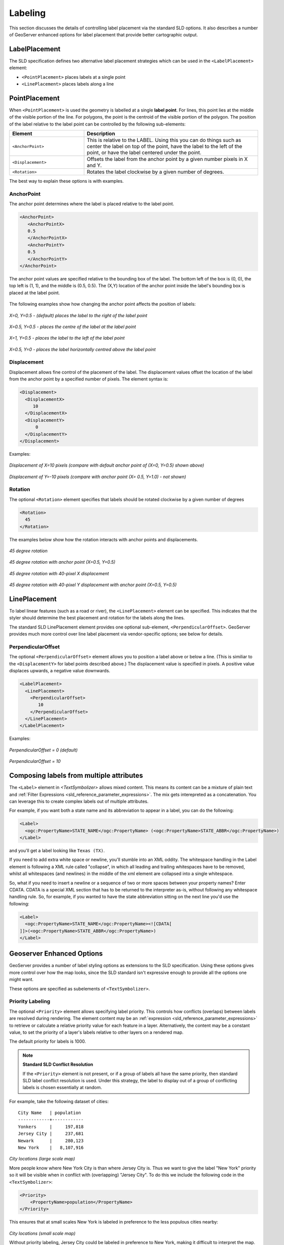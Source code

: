.. _sld_reference_labeling:

Labeling
========

This section discusses the details of controlling label placement
via the standard SLD options.
It also describes a number of GeoServer enhanced options for label placement 
that provide better cartographic output.

LabelPlacement
--------------

The SLD specification defines two alternative 
label placement strategies which can be used in the ``<LabelPlacement>`` element:

* ``<PointPlacement>`` places labels at a single point
* ``<LinePlacement>`` places labels along a line

PointPlacement
--------------

When ``<PointPlacement>`` is used the geometry is labelled at a single **label point**.
For lines, this point lies at the middle of the visible portion of the line.
For polygons, the point is the centroid of the visible portion of the polygon. 
The position of the label relative to the label point can be controlled by the following
sub-elements:

.. list-table::
   :widths: 30 70 

   * - **Element** 
     - **Description**
   * - ``<AnchorPoint>``
     - This is relative to the LABEL. Using this you can do things such as center the label on top of the point, have the label to the left of the point, or have the label centered under the point.
   * - ``<Displacement>``
     - Offsets the label from the anchor point by a given number pixels in X and Y.
   * - ``<Rotation>``
     - Rotates the label clockwise by a given number of degrees.
 	
The best way to explain these options is with examples.

	
AnchorPoint
^^^^^^^^^^^

The anchor point determines where the label is placed relative to the label point.

.. code-block:: xml 

    <AnchorPoint>
       <AnchorPointX>
       0.5
       </AnchorPointX>
       <AnchorPointY>
       0.5
       </AnchorPointY>
    </AnchorPoint>
    
The anchor point values  are specified relative to the bounding box of the label. 
The bottom left of the box is (0, 0), the top left is (1, 1), and the middle is (0.5, 0.5).
The (X,Y) location of the anchor point inside the label's bounding box is placed at the label point.

.. figure:: img/label_bbox.png
   :align: center


The following examples show how changing the anchor point affects the position of labels:


.. figure:: img/point_x0y0_5.png	

*X=0, Y=0.5 - (default) places the label to the right of the label point* 	

.. figure:: img/point_x0_5y0_5.png

*X=0.5, Y=0.5 - places the centre of the label at the label point*

.. figure:: img/point_x15y0_5.png

*X=1, Y=0.5 - places the label to the left of the label point*	

.. figure:: img/point_x0_5y0.png

*X=0.5, Y=0 - places the label horizontally centred above the label point*


Displacement
^^^^^^^^^^^^

Displacement allows fine control of the placement of the label.
The displacement values offset the location of the label 
from the anchor point
by a specified number of pixels.
The element syntax is:

.. code-block:: xml 

   <Displacement>
     <DisplacementX>
        10
     </DisplacementX>
     <DisplacementY>
         0
     </DisplacementY>
   </Displacement>

Examples:

.. figure:: img/point_x0y0_5_displacex10.png
   :align: center
	
*Displacement of X=10 pixels (compare with default anchor point of (X=0, Y=0.5) shown above)*	

.. figure:: img/point_x0y1_displacey10.png
   :align: center

*Displacement of Y=-10 pixels (compare with anchor point (X= 0.5, Y=1.0) - not shown)*


Rotation
^^^^^^^^

The optional ``<Rotation>`` element specifies that labels should be rotated clockwise by a given number of degrees

.. code-block:: xml
  
  <Rotation>
    45
  </Rotation>

The examples below show how the rotation interacts with anchor points and displacements.
  
.. figure:: img/rot1.png

*45 degree rotation* 	

.. figure:: img/rot2.png

*45 degree rotation with anchor point (X=0.5, Y=0.5)*
	
.. figure:: img/rot3.png
	
*45 degree rotation with 40-pixel X displacement* 	

.. figure:: img/rot4.png

*45 degree rotation with 40-pixel Y displacement with anchor point (X=0.5, Y=0.5)*


LinePlacement
-------------

To label linear features (such as a road or river), the ``<LinePlacement>`` element can be specified. 
This indicates that the styler should determine the best placement and rotation for the labels 
along the lines. 

The standard SLD LinePlacement element provides one optional sub-element, ``<PerpendicularOffset>``.
GeoServer provides much more control over line label placement via vendor-specific options;
see below for details.

PerpendicularOffset
^^^^^^^^^^^^^^^^^^^

The optional ``<PerpendicularOffset>`` element allows you to position a label above or below a line.
(This is similiar to the ``<DisplacementY>`` for label points described above.)
The displacement value is specified in pixels.  
A positive value displaces upwards, a negative value downwards.

.. code-block:: xml 

  <LabelPlacement>
    <LinePlacement>
      <PerpendicularOffset>
         10
      </PerpendicularOffset>	       
    </LinePlacement>
  </LabelPlacement>

Examples:

.. figure:: img/lp_1.png
	
*PerpendicularOffset = 0 (default)*	

.. figure:: img/lp_2.png

*PerpendicularOffset = 10*


Composing labels from multiple attributes
-----------------------------------------

The ``<Label>`` element in `<TextSymbolizer>` allows mixed content.
This means its content can be a mixture of plain text and :ref:`Filter Expressions <sld_reference_parameter_expressions>`. 
The mix gets interepreted as a concatenation.
You can leverage this to create complex labels out of multiple attributes.

For example, if you want both a state name and its abbreviation to appear in a label, you can do the following:

.. code-block:: xml 

  <Label>
    <ogc:PropertyName>STATE_NAME</ogc:PropertyName> (<ogc:PropertyName>STATE_ABBR</ogc:PropertyName>)
  </Label>

and you'll get a label looking like ``Texas (TX)``.

If you need to add extra white space or newline, you'll stumble into an XML oddity.  
The whitespace handling in the Label element is following a XML rule called "collapse", in which all leading and trailing whitespaces have to be removed, whilst all whitespaces (and newlines) in the middle of the xml element are collapsed into a single whitespace.

So, what if you need to insert a newline or a sequence of two or more spaces between your property names? Enter CDATA. CDATA is a special XML section that has to be returned to the interpreter as-is, without following any whitespace handling rule.
So, for example, if you wanted to have the state abbreviation sitting on the next line you'd use the following:

.. code-block:: xml 

  <Label>
    <ogc:PropertyName>STATE_NAME</ogc:PropertyName><![CDATA[
  ]]>(<ogc:PropertyName>STATE_ABBR</ogc:PropertyName>)
  </Label>

Geoserver Enhanced Options
-----------------------------------

GeoServer provides a number of label styling options as extensions to the SLD specification.
Using these options gives more control over how the map looks, 
since the SLD standard isn't expressive enough to provide all the options one might want.

These options are specified as subelements of ``<TextSymbolizer>``.


.. _labeling_priority:

Priority Labeling 
^^^^^^^^^^^^^^^^^

The optional ``<Priority>`` element allows specifying label priority.
This controls how conflicts (overlaps) between labels are resolved during rendering.
The element content may be an :ref:`expression <sld_reference_parameter_expressions>` 
to retrieve or calculate a relative priority value for each feature in a layer.
Alternatively, the content may be a constant value,
to set the priority of a layer's labels relative to other layers on a rendered map.

The default priority for labels is 1000.


.. note:: **Standard SLD Conflict Resolution**

  If the ``<Priority>`` element is not present, or if a group of labels all have the same priority,
  then standard SLD label conflict resolution is used.
  Under this strategy, the label to display out of a group of conflicting labels is chosen essentially at random.

For example, take the following dataset of cities::

   City Name   | population
   ------------+------------
   Yonkers     |     197,818
   Jersey City |     237,681
   Newark      |     280,123
   New York    |   8,107,916

.. figure:: img/priority_all.png
   :align: center

*City locations (large scale map)*

More people know where New York City is than where Jersey City is. 
Thus we want to give the label "New York" priority so it will be visible when in conflict with (overlapping) "Jersey City".
To do this we include the following code in the ``<TextSymbolizer>``:

.. code-block:: xml 

  <Priority>
      <PropertyName>population</PropertyName>
  </Priority>
  
This ensures that at small scales New York is labeled in preference to the less populous cities nearby: 

.. figure:: img/priority_some.png
   :align: center

*City locations (small scale map)*
   
Without priority labeling, Jersey City could be labeled in preference to New York, 
making it difficult to interpret the map.
At scales showing many features, 
priority labeling is essential to ensure that larger cities are more visible than smaller cities.

.. figure:: img/priority_lots.png
   :align: center


.. _labeling_group:

Grouping Features (group)
^^^^^^^^^^^^^^^^^^^^^^^^^

The ``group`` option allows displaying a single label for multiple features
in a logical group.

.. code-block:: xml
 
  <VendorOption name="group">yes</VendorOption>

Grouping works by collecting all features with the same label text, 
then choosing a representative geometry for the group,
according to the following rules:

.. list-table::
   :widths: 20 80 

   * - **Geometry** 
     - **Label Point**
   * - Point Set
     - The first point inside the view rectangle is used.
   * - Line Set
     - Lines are joined together, clipped to the view rectangle, and the longest path is used.
   * - Polygon Set
     - Polygons are clipped to the view rectangle, and the largest polygon is used.

If desired the labeller can be forced to label every element in a group by specifying the :ref:`labeling_all_group` option.
     
.. warning::  
   Be careful that the labels truly indicate features that should be grouped together. 
   For example, grouping on city name alone might end up creating a group
   containing both *Paris* (France) and *Paris* (Texas).

Road data is a classic example to show why grouping is useful.  
It is usually desirable to display only a single label for all of "Main Street", 
not a label for every block of "Main Street."

When the ``group`` option is off (the default), grouping is not performed and every block feature is labeled 
(subject to label deconfliction):

.. figure:: img/group_not.png
   :align: center

When the ``group`` option is used, geometries with the same label are grouped together 
and the label position is determined from the entire group.
This produces a much less cluttered map:

.. figure:: img/group_yes.png
   :align: center

.. _labeling_all_group:

labelAllGroup
^^^^^^^^^^^^^

The ``labelAllGroup`` option can be used in conjunction with the ``group`` option (see :ref:`labeling_group`).
It causes *all* of the disjoint paths in a line group to be labeled, not just the longest one.

.. code-block:: xml

  <VendorOption name="labelAllGroup">true</VendorOption>



.. _labeling_space_around:

Overlapping and Separating Labels (spaceAround)
^^^^^^^^^^^^^^^^^^^^^^^^^^^^^^^^^^^^^^^^^^^^^^^

By default GeoServer will not render labels "on top of each other". 
By using the ``spaceAround`` option you can either allow labels to overlap,
or add extra space around labels.
The value supplied for the option is a positive or negative size, in pixels.

.. code-block:: xml
 
  <VendorOption name="spaceAround">10</VendorOption>

Using the default value of 0, the bounding box of a label cannot overlap the bounding box of another label:

.. figure:: img/space_0.png
   :align: center

With a negative ``spaceAround`` value, overlapping is allowed:

.. figure:: img/space_neg.png
   :align: center

With a positive ``spaceAround`` value of 10, each label is at least 20 pixels apart from others:

.. figure:: img/space_10.png
   :align: center

Positive ``spaceAround`` values actually provide twice the space that you might expect. 
This is because you can specify a spaceAround for one label as 5, and for another label (in another TextSymbolizer) as 3. 
The total distance between them is 8. 
Two labels in the first symbolizer ("5") will each be 5 pixels apart from each other, for a total of 10 pixels.

.. note:: **Interaction between values in different TextSymbolizers**

  You can have multiple TextSymbolizers in your SLD file, each with a different ``spaceAround`` option. If all the ``spaceAround`` options are >=0, this will do what you would normally expect. If you have negative values ('allow overlap') then these labels can overlap labels that you've said should not be overlapping. If you don't like this behavior, it's not difficult to change - feel free to submit a patch!

.. _labeling_follow_line:

followLine
^^^^^^^^^^

The ``followLine`` option forces a label to follow the curve of the line. To use this option add the following to the ``<TextSymbolizer>``.

.. note:: **Straight Lines**

  You don't need to use followLine for straight lines. GeoServer will automatically follow the orientation of the line. However in this case ``followLine`` can be used to ensure the text isn't rendered if longer than the line.


.. code-block:: xml
  
  <VendorOption name="followLine">true</VendorOption>  

It is required to use ``<LinePlacement>`` along with this option to ensure that labels are placed along lines:

.. code-block:: xml

  <LabelPlacement>
    <LinePlacement/>
  </LabelPlacement>

.. _labeling_max_displacement:

maxDisplacement
^^^^^^^^^^^^^^^

The ``maxDisplacement`` option controls the displacement of the label along a line, around a point and inside a polygon.

For lines, normally GeoServer labels a line at its center point only. If this label conflicts with another one it may not be displayed at all. When this option is enabled the labeller will attempt to avoid conflic by using an alternate location within **maxDisplacement** pixels along the line from the pre-computed label point.

If used in conjunction with :ref:`labeling_repeat`, the value for ``maxDisplacement`` should always be **lower** than the value for ``repeat``.

For points this causes the renderer to start circling around the point in search of a empty stop to place the label, step by step increasing the size of the circle until the max displacement is reached. The same happens for polygons, around the polygon labelling point (normally the centroid).

.. code-block:: xml

  <VendorOption name="maxDisplacement">10</VendorOption> 

.. _labeling_repeat:

repeat
^^^^^^

The ``repeat`` option determines how often GeoServer displays labels along a line. 
Normally GeoServer labels each line only once, regardless of length. 
Specifying a positive value for this option makes the labeller attempt to draw the label every **repeat** pixels.
For long or complex lines (such as contour lines) this makes labeling more informative.

.. code-block:: xml

  <VendorOption name="repeat">100</VendorOption>


.. _labeling_max_angle_delta:

maxAngleDelta
^^^^^^^^^^^^^

When used in conjunction with :ref:`labeling_follow_line`, the ``maxAngleDelta`` option sets the maximum angle, in degrees, between two subsequent characters in a curved label. Large angles create either visually disconnected words or overlapping characters. It is advised not to use angles larger than 30.

.. code-block:: xml

  <VendorOption name="maxAngleDelta">15</VendorOption>

.. _labeling_autowrap:

autoWrap
^^^^^^^^

The ``autoWrap`` option wraps labels when they exceed the given width (in pixels). 
The size should be wide enough to accommodate the longest word, otherwise single words will be split over multiple lines.

.. code-block:: xml

  <VendorOption name="autoWrap">50</VendorOption>

.. figure:: img/label_autoWrap.png	

*Labeling with autoWrap enabled* 

.. _labeling_force_left_to_right:

forceLeftToRight
^^^^^^^^^^^^^^^^

The renderer tries to draw labels along lines so that the text is upright, for maximum legibility.  
This means a label may not follow the line orientation, but instead may be rotated 180° to display the text the right way up. 
In some cases altering the orientation of the label is not desired; for example, if the label is a directional arrow showing the orientation of the line.

The ``forceLeftToRight`` option can be set to ``false`` to disable label flipping, making the label always follow the inherent orientation of the line being labelled:

.. code-block:: xml

  <VendorOption name="forceLeftToRight">false</VendorOption>

.. _labeling_conflict_resolution:

conflictResolution
^^^^^^^^^^^^^^^^^^

By default labels are subject to **conflict resolution**, meaning the renderer will not allow any label to overlap with a label that has been already drawn. 
Setting the ``conflictResolution`` option to ``false`` causes this label to bypass conflict resolution.
This means the label will be drawn even if it overlaps with other labels, and other labels drawn after it may overlap it.

.. code-block:: xml

  <VendorOption name="conflictResolution">false</VendorOption>

.. _labeling_goodness_of_fit:

goodnessOfFit
^^^^^^^^^^^^^

Geoserver will remove labels if they are a particularly bad fit for the geometry they are labeling.

.. list-table::
   :widths: 30 70 

   * - **Geometry** 
     - **Goodness of Fit Algorithm**
   * - Point
     - Always returns 1.0 since the label is at the point
   * - Line
     - Always returns 1.0 since the label is always placed on the line.
   * - Polygon
     - The label is sampled approximately at every letter. The distance from these points to the polygon is determined and each sample votes based on how close it is to the polygon. (see LabelCacheDefault#goodnessOfFit())

The default value is 0.5, but it can be modified using:

.. code-block:: xml

  <VendorOption name="goodnessOfFit">0.3</VendorOption>
  
polygonAlign
^^^^^^^^^^^^

GeoServer normally tries to place labels horizontally within a polygon, and gives up if the label position is busy or if the label does not fit enough in the polygon. 
This option allows GeoServer to try alternate rotations for the labels.

.. code-block:: xml

  <VendorOption name="polygonAlign">mbr</VendorOption>


.. list-table::
   :widths: 30 70 

   * - **Option** 
     - **Description**
   * - ``manual``
     - The default value. Only a rotation manually specified in the ``<Rotation>`` tag will be used
   * - ``ortho``
     - If the label does not fit horizontally and the polygon is taller than wider then vertical alignment will also be tried
   * - ``mbr``
     - If the label does not fit horizontally the minimum bounding rectangle will be computed and a label aligned to it will be tried out as well
     
     
.. _labeling_graphic_resize:

graphic-resize
^^^^^^^^^^^^^^

When a ``<Graphic>`` is specified for a label by default it is displayed at its native size
and aspect ratio.
The ``graphic-resize`` option instructs the renderer to magnify or stretch the graphic to fully contain the text of the label.
If this option is used the ``graphic-margin`` option may also be specified.

.. code-block:: xml

  <VendorOption name="graphic-resize">stretch</VendorOption>


.. list-table::
   :widths: 30 70 

   * - **Option** 
     - **Description**
   * - ``none``
     - Graphic is displayed at its native size (default)
   * - ``proportional``
     - Graphic size is increased uniformly to contain the label text
   * - ``stretch``
     - Graphic size is increased anisotropically to contain the label text
     
.. cssclass:: no-border

   =============================================  ================================================
   .. figure:: img/label_graphic-resize_none.png  .. figure:: img/label_graphic-resize_stretch.png
   =============================================  ================================================
  
*Labeling with a Graphic Mark "square" - L) at native size; R) with "graphic-resize"=stretch and "graphic-margin"=3* 
     
.. _labeling_graphic_margin:

graphic-margin
^^^^^^^^^^^^^^

The ``graphic-margin`` options specifies a margin (in pixels) to use around the label text 
when the ``graphic-resize`` option is specified.

.. code-block:: xml

  <VendorOption name="graphic-margin">margin</VendorOption>

     
